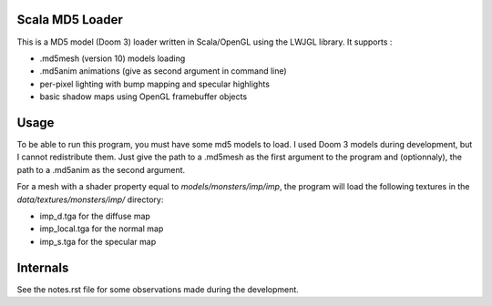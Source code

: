 Scala MD5 Loader
================
This is a MD5 model (Doom 3) loader written in Scala/OpenGL using the LWJGL library.
It supports :

* .md5mesh (version 10) models loading
* .md5anim animations (give as second argument in command line)
* per-pixel lighting with bump mapping and specular highlights
* basic shadow maps using OpenGL framebuffer objects

Usage
=====
To be able to run this program, you must have some md5 models to load. I used Doom 3 models during development, but I cannot redistribute them.
Just give the path to a .md5mesh as the first argument to the program and (optionnaly), the path to a .md5anim as the second argument.

For a mesh with a shader property equal to *models/monsters/imp/imp*, the program will load the following textures in the *data/textures/monsters/imp/* directory:

* imp_d.tga for the diffuse map
* imp_local.tga for the normal map
* imp_s.tga for the specular map

Internals
=========
See the notes.rst file for some observations made during the development.
